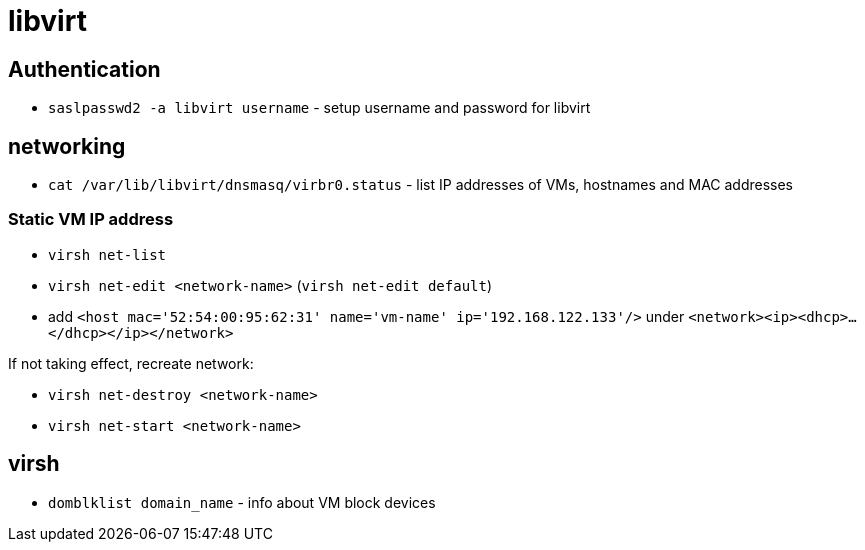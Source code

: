 = libvirt

== Authentication

* `saslpasswd2 -a libvirt username` - setup username and password for libvirt

== networking

* `cat /var/lib/libvirt/dnsmasq/virbr0.status` - list IP addresses of VMs, hostnames and MAC addresses

=== Static VM IP address

* `virsh net-list`
* `virsh net-edit <network-name>` (`virsh net-edit default`)
* add `<host mac='52:54:00:95:62:31' name='vm-name' ip='192.168.122.133'/>` under `<network><ip><dhcp>...</dhcp></ip></network>`

If not taking effect, recreate network:

* `virsh  net-destroy <network-name>`
* `virsh  net-start <network-name>`

== virsh

* `domblklist domain_name` - info about VM block devices
